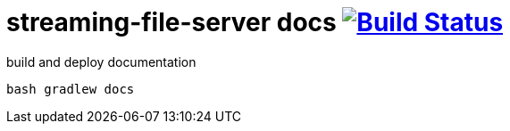 = streaming-file-server docs image:https://travis-ci.org/daggerok/streaming-file-server.svg?branch=master["Build Status", link="https://travis-ci.org/daggerok/streaming-file-server"]

.build and deploy documentation
----
bash gradlew docs
----
